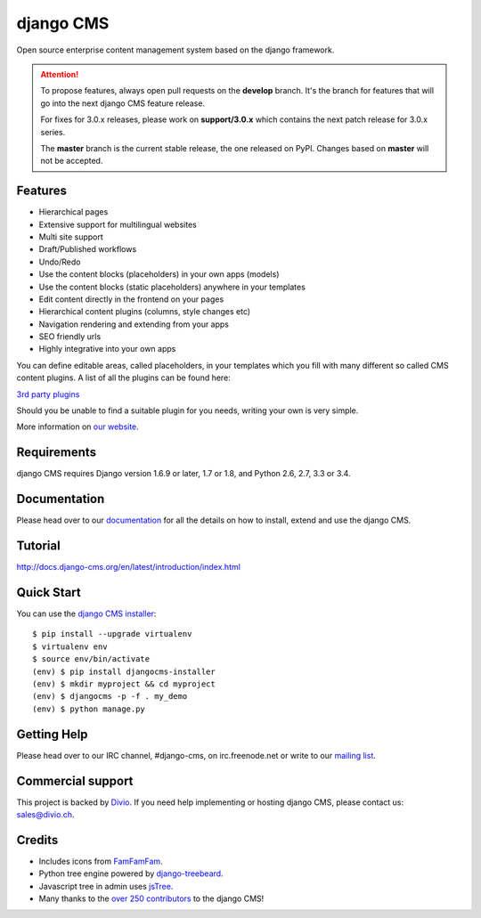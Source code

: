 ##########
django CMS
##########
.. image:: https://travis-ci.org/divio/django-cms.svg?branch=support%2F3.0.x
    :target: http://travis-ci.org/divio/django-cms
.. image:: https://img.shields.io/pypi/v/django-cms.svg
    :target: https://pypi.python.org/pypi/django-cms/
.. image:: https://img.shields.io/pypi/dm/django-cms.svg
    :target: https://pypi.python.org/pypi/django-cms/
.. image:: https://img.shields.io/badge/wheel-yes-green.svg
    :target: https://pypi.python.org/pypi/django-cms/
.. image:: https://img.shields.io/pypi/l/django-cms.svg
    :target: https://pypi.python.org/pypi/django-cms/
.. image:: https://codeclimate.com/github/divio/django-cms/badges/gpa.svg
   :target: https://codeclimate.com/github/divio/django-cms
   :alt: Code Climate

Open source enterprise content management system based on the django framework.

.. ATTENTION:: To propose features, always open pull requests on the **develop** branch.
   It's the branch for features that will go into the next django CMS feature release.

   For fixes for 3.0.x releases, please work on **support/3.0.x** which contains
   the next patch release for 3.0.x series.

   The **master** branch is the current stable release, the one released on PyPI.
   Changes based on **master** will not be accepted.


********
Features
********

* Hierarchical pages
* Extensive support for multilingual websites
* Multi site support
* Draft/Published workflows
* Undo/Redo
* Use the content blocks (placeholders) in your own apps (models)
* Use the content blocks (static placeholders) anywhere in your templates
* Edit content directly in the frontend on your pages
* Hierarchical content plugins (columns, style changes etc)
* Navigation rendering and extending from your apps
* SEO friendly urls
* Highly integrative into your own apps


You can define editable areas, called placeholders, in your templates which you fill
with many different so called CMS content plugins.
A list of all the plugins can be found here:

`3rd party plugins <http://www.djangopackages.com/grids/g/django-cms/>`_

Should you be unable to find a suitable plugin for you needs, writing your own is very simple.

More information on `our website <http://www.django-cms.org>`_.

************
Requirements
************

django CMS requires Django version 1.6.9 or later, 1.7 or 1.8, and Python 2.6, 2.7, 3.3 or 3.4.

*************
Documentation
*************

Please head over to our `documentation <http://docs.django-cms.org/>`_ for all
the details on how to install, extend and use the django CMS.

********
Tutorial
********

http://docs.django-cms.org/en/latest/introduction/index.html

***********
Quick Start
***********

You can use the `django CMS installer <http://djangocms-installer.readthedocs.org>`_::

    $ pip install --upgrade virtualenv
    $ virtualenv env
    $ source env/bin/activate
    (env) $ pip install djangocms-installer
    (env) $ mkdir myproject && cd myproject
    (env) $ djangocms -p -f . my_demo
    (env) $ python manage.py


************
Getting Help
************

Please head over to our IRC channel, #django-cms, on irc.freenode.net or write
to our `mailing list <https://groups.google.com/forum/#!forum/django-cms>`_.

******************
Commercial support
******************

This project is backed by `Divio <https://divio.ch>`_. If you need help
implementing or hosting django CMS, please contact us: sales@divio.ch.

*******
Credits
*******

* Includes icons from `FamFamFam <http://www.famfamfam.com>`_.
* Python tree engine powered by
  `django-treebeard <https://tabo.pe/projects/django-treebeard/>`_.
* Javascript tree in admin uses `jsTree <http://www.jstree.com>`_.
* Many thanks to the
  `over 250 contributors <https://github.com/divio/django-cms/blob/master/AUTHORS>`_
  to the django CMS!
